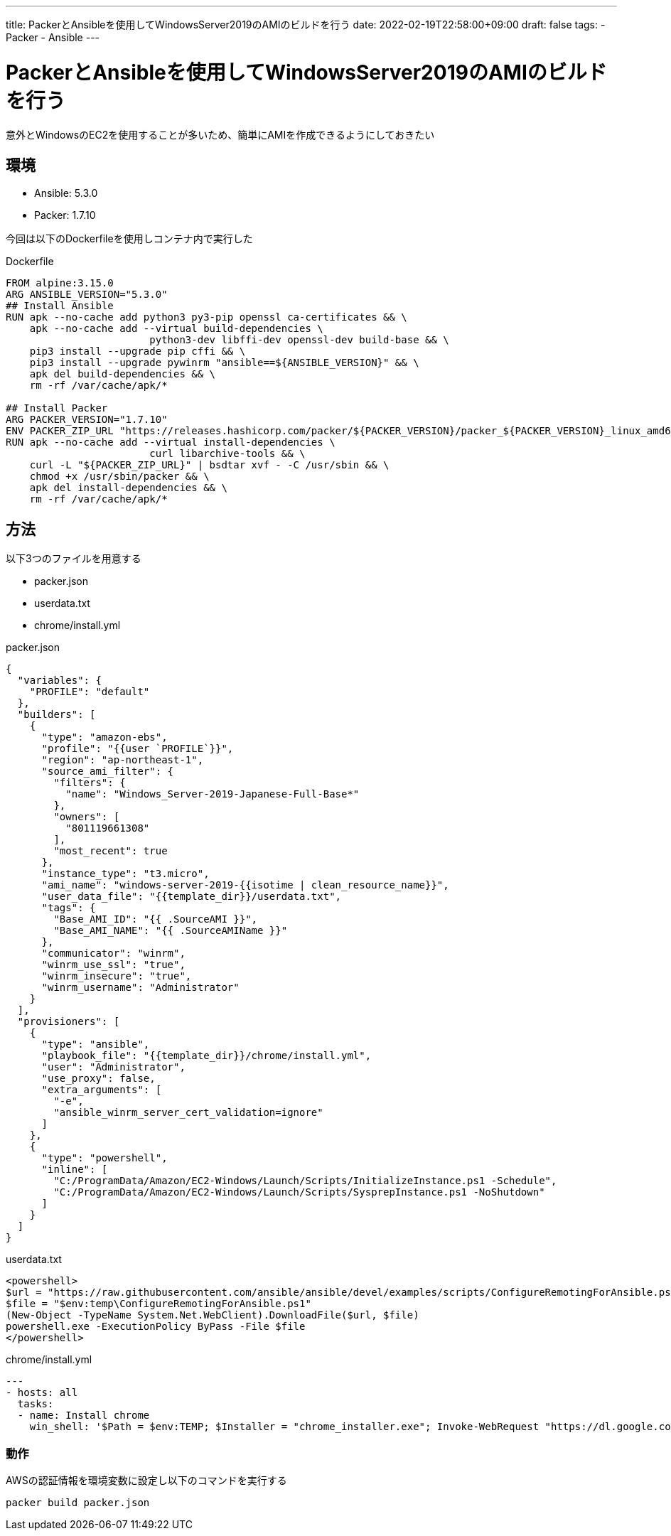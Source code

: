 ---
title: PackerとAnsibleを使用してWindowsServer2019のAMIのビルドを行う
date: 2022-02-19T22:58:00+09:00
draft: false
tags:
  - Packer
  - Ansible
---

= PackerとAnsibleを使用してWindowsServer2019のAMIのビルドを行う

意外とWindowsのEC2を使用することが多いため、簡単にAMIを作成できるようにしておきたい

== 環境

* Ansible: 5.3.0
* Packer: 1.7.10

今回は以下のDockerfileを使用しコンテナ内で実行した

.Dockerfile
[source,docker]
----
FROM alpine:3.15.0
ARG ANSIBLE_VERSION="5.3.0"
## Install Ansible
RUN apk --no-cache add python3 py3-pip openssl ca-certificates && \
    apk --no-cache add --virtual build-dependencies \
                        python3-dev libffi-dev openssl-dev build-base && \
    pip3 install --upgrade pip cffi && \
    pip3 install --upgrade pywinrm "ansible==${ANSIBLE_VERSION}" && \
    apk del build-dependencies && \
    rm -rf /var/cache/apk/*

## Install Packer
ARG PACKER_VERSION="1.7.10"
ENV PACKER_ZIP_URL "https://releases.hashicorp.com/packer/${PACKER_VERSION}/packer_${PACKER_VERSION}_linux_amd64.zip"
RUN apk --no-cache add --virtual install-dependencies \
                        curl libarchive-tools && \
    curl -L "${PACKER_ZIP_URL}" | bsdtar xvf - -C /usr/sbin && \
    chmod +x /usr/sbin/packer && \
    apk del install-dependencies && \
    rm -rf /var/cache/apk/*
----

== 方法

以下3つのファイルを用意する

* packer.json
* userdata.txt
* chrome/install.yml

.packer.json
[source,json]
----
{
  "variables": {
    "PROFILE": "default"
  },
  "builders": [
    {
      "type": "amazon-ebs",
      "profile": "{{user `PROFILE`}}",
      "region": "ap-northeast-1",
      "source_ami_filter": {
        "filters": {
          "name": "Windows_Server-2019-Japanese-Full-Base*"
        },
        "owners": [
          "801119661308"
        ],
        "most_recent": true
      },
      "instance_type": "t3.micro",
      "ami_name": "windows-server-2019-{{isotime | clean_resource_name}}",
      "user_data_file": "{{template_dir}}/userdata.txt",
      "tags": {
        "Base_AMI_ID": "{{ .SourceAMI }}",
        "Base_AMI_NAME": "{{ .SourceAMIName }}"
      },
      "communicator": "winrm",
      "winrm_use_ssl": "true",
      "winrm_insecure": "true",
      "winrm_username": "Administrator"
    }
  ],
  "provisioners": [
    {
      "type": "ansible",
      "playbook_file": "{{template_dir}}/chrome/install.yml",
      "user": "Administrator",
      "use_proxy": false,
      "extra_arguments": [
        "-e",
        "ansible_winrm_server_cert_validation=ignore"
      ]
    },
    {
      "type": "powershell",
      "inline": [
        "C:/ProgramData/Amazon/EC2-Windows/Launch/Scripts/InitializeInstance.ps1 -Schedule",
        "C:/ProgramData/Amazon/EC2-Windows/Launch/Scripts/SysprepInstance.ps1 -NoShutdown"
      ]
    }
  ]
}
----

.userdata.txt
[source,xml]
----
<powershell>
$url = "https://raw.githubusercontent.com/ansible/ansible/devel/examples/scripts/ConfigureRemotingForAnsible.ps1"
$file = "$env:temp\ConfigureRemotingForAnsible.ps1"
(New-Object -TypeName System.Net.WebClient).DownloadFile($url, $file)
powershell.exe -ExecutionPolicy ByPass -File $file
</powershell>
----

.chrome/install.yml
[source,yml]
----
---
- hosts: all
  tasks:
  - name: Install chrome
    win_shell: '$Path = $env:TEMP; $Installer = "chrome_installer.exe"; Invoke-WebRequest "https://dl.google.com/tag/s/appguid%3D%7B8A69D345-D564-463C-AFF1-A69D9E530F96%7D%26browser%3D0%26usagestats%3D1%26appname%3DGoogle%2520Chrome%26needsadmin%3Dprefers%26brand%3DGTPM/update2/installers/ChromeSetup.exe" -OutFile $Path\$Installer; Start-Process -FilePath $Path\$Installer -Args "/silent /install" -Verb RunAs -Wait; Remove-Item $Path\$Installer'
----

=== 動作

AWSの認証情報を環境変数に設定し以下のコマンドを実行する

[source,sh]
----
packer build packer.json
----
